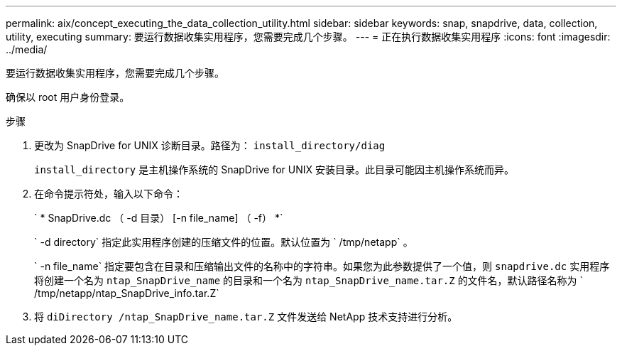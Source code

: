 ---
permalink: aix/concept_executing_the_data_collection_utility.html 
sidebar: sidebar 
keywords: snap, snapdrive, data, collection, utility, executing 
summary: 要运行数据收集实用程序，您需要完成几个步骤。 
---
= 正在执行数据收集实用程序
:icons: font
:imagesdir: ../media/


[role="lead"]
要运行数据收集实用程序，您需要完成几个步骤。

确保以 root 用户身份登录。

.步骤
. 更改为 SnapDrive for UNIX 诊断目录。路径为： `install_directory/diag`
+
`install_directory` 是主机操作系统的 SnapDrive for UNIX 安装目录。此目录可能因主机操作系统而异。

. 在命令提示符处，输入以下命令：
+
` * SnapDrive.dc （ -d 目录） [-n file_name] （ -f） *`

+
` -d directory` 指定此实用程序创建的压缩文件的位置。默认位置为 ` /tmp/netapp` 。

+
` -n file_name` 指定要包含在目录和压缩输出文件的名称中的字符串。如果您为此参数提供了一个值，则 `snapdrive.dc` 实用程序将创建一个名为 `ntap_SnapDrive_name` 的目录和一个名为 `ntap_SnapDrive_name.tar.Z` 的文件名，默认路径名称为 ` /tmp/netapp/ntap_SnapDrive_info.tar.Z`

. 将 `diDirectory /ntap_SnapDrive_name.tar.Z` 文件发送给 NetApp 技术支持进行分析。

